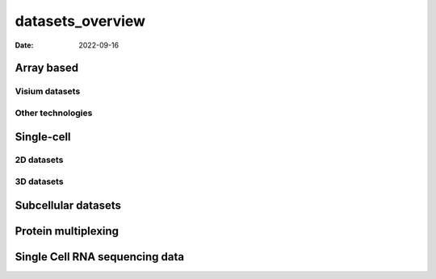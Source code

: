 =================
datasets_overview
=================

:Date: 2022-09-16

Array based
===========

Visium datasets
---------------

|image1| |image2| |image3|

Other technologies
------------------

|image4| |image5|

Single-cell
===========

2D datasets
-----------

|image6| |image7| |image8|

.. _d-datasets-1:

3D datasets
-----------

|image9| |image10|

Subcellular datasets
====================

|image11| |image12| |image13|

Protein multiplexing
====================

|image14| |image15|

Single Cell RNA sequencing data
===============================

|image16| |image17|

.. |image1| image:: /images/images_pkgdown/icons/datasets/visium_kidney_image_summary.png
   :width: 30.0%
   :target: ./mouse_visium_kidney_210830.html
.. |image2| image:: /images/images_pkgdown/icons/datasets/visium_brain_image_summary.png
   :width: 30.0%
   :target: ./mouse_visium_brain_220426.html
.. |image3| image:: /images/images_pkgdown/icons/datasets/visium_prostate_summary.png
   :width: 30.0%
   :target: ./Visium_prostate_integration_Sep30_21.html
.. |image4| image:: /images/images_pkgdown/icons/datasets/coming_soon_summary.png
   :width: 30.0%
   :target: ./temp_construction.html
.. |image5| image:: /images/images_pkgdown/icons/datasets/coming_soon_summary.png
   :width: 30.0%
   :target: ./temp_construction.html
.. |image6| image:: https://github.com/drieslab/Giotto_site_suite/blob/master/inst/images/icons/datasets/miniseqFISH.png?raw=true
   :width: 30.0%
   :target: ./mini_seqfish.html
.. |image7| image:: /images/images_pkgdown/icons/datasets/cortex_image_summary.png
   :width: 30.0%
   :target: ./SeqFISH_cortex_210923.html
.. |image8| image:: /images/images_pkgdown/icons/datasets/osmFISH_SS_cortex_image_summary.png
   :width: 30.0%
   :target: ./osmFISH_mouse_SScortex_Sep29_21.html
.. |image9| image:: /images/images_pkgdown/icons/datasets/merFISH_hypoth_image_summary.png
   :width: 30.0%
   :target: ./merFISH_hypoth_210924.html
.. |image10| image:: /images/images_pkgdown/icons/datasets/starmap_cortex_image_summary.png
   :width: 30.0%
   :target: ./temp_construction.html
.. |image11| image:: /images/images_pkgdown/icons/datasets/vizgen_brain_summary.png
   :width: 30.0%
   :target: ./vizgen_mouse_brain_210929.html
.. |image12| image:: /images/images_pkgdown/icons/datasets/resolve_bioscience_cancer_summary.png
   :width: 30.0%
   :target: ./Resolve_bc_210928.html
.. |image13| image:: /images/images_pkgdown/icons/datasets/nanostring_overview_icon.png
   :width: 30.0%
   :target: ./nanostring_examples_overview.html
.. |image14| image:: /images/images_pkgdown/icons/datasets/CODEX_spleen_image_summary.png
   :width: 30.0%
   :target: ./mouse_codex_spleen_Sep29_21.html
.. |image15| image:: /images/images_pkgdown/icons/datasets/cyCIF_PDAC_image_summary.png
   :width: 30.0%
   :target: ./temp_construction.html
.. |image16| image:: /images/images_pkgdown/icons/datasets/SC_RNAseq_standard.png
   :width: 30.0%
   :target: ./singlecell_prostate_standard_Sep29_21.html
.. |image17| image:: /images/images_pkgdown/icons/datasets/SC_RNAseq_integration.png
   :width: 30.0%
   :target: ./singlecell_prostate_integration_Sep30_21.html
